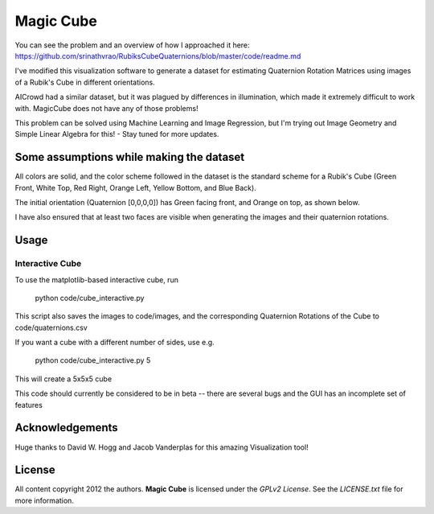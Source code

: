 Magic Cube
==========

You can see the problem and an overview of how I approached it here: https://github.com/srinathvrao/RubiksCubeQuaternions/blob/master/code/readme.md

I've modified this visualization software to generate a dataset for estimating Quaternion Rotation Matrices using images of a Rubik's Cube in different orientations.

AICrowd had a similar dataset, but it was plagued by differences in illumination, which made it extremely difficult to work with. MagicCube does not have any of those problems!

This problem can be solved using Machine Learning and Image Regression, but I'm trying out Image Geometry and Simple Linear Algebra for this! - Stay tuned for more updates.

Some assumptions while making the dataset
-----
All colors are solid, and the color scheme followed in the dataset is the standard scheme for a Rubik's Cube (Green Front, White Top, Red Right, Orange Left, Yellow Bottom, and Blue Back).

The initial orientation (Quaternion [0,0,0,0]) has Green facing front, and Orange on top, as shown below.

.. image:: code/initor.png
  :align: left
  :alt: Initial Orientation

I have also ensured that at least two faces are visible when generating the images and their quaternion rotations.


Usage
-----

Interactive Cube
~~~~~~~~~~~~~~~~
To use the matplotlib-based interactive cube, run 

     python code/cube_interactive.py
This script also saves the images to code/images, and the corresponding Quaternion Rotations of the Cube to code/quaternions.csv

If you want a cube with a different number of sides, use e.g.

     python code/cube_interactive.py 5

This will create a 5x5x5 cube

This code should currently be considered to be in beta --
there are several bugs and the GUI has an incomplete set of features

Acknowledgements
-------
Huge thanks to David W. Hogg and Jacob Vanderplas for this amazing Visualization tool!


License
-------

All content copyright 2012 the authors.
**Magic Cube** is licensed under the *GPLv2 License*.
See the `LICENSE.txt` file for more information.
